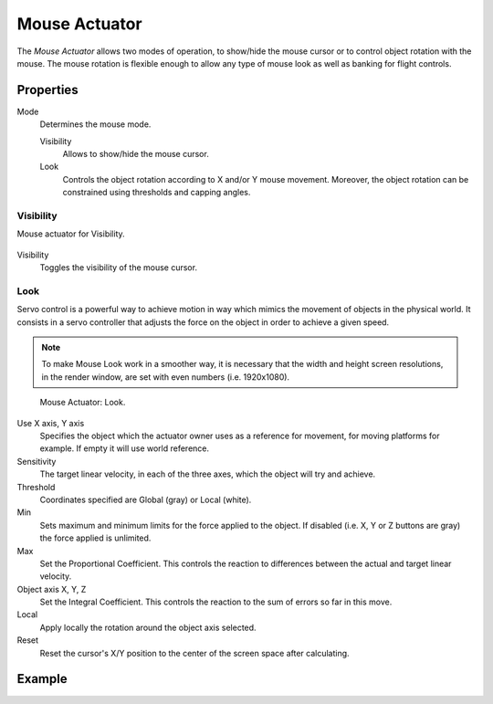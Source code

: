 .. _bpy.types.MouseActuator:

**************
Mouse Actuator
**************

The *Mouse Actuator* allows two modes of operation,
to show/hide the mouse cursor or to control object rotation with the mouse.
The mouse rotation is flexible enough to allow any type of mouse look
as well as banking for flight controls.


Properties
==========

Mode
   Determines the mouse mode.

   Visibility
      Allows to show/hide the mouse cursor.
   Look
      Controls the object rotation according to X and/or Y mouse movement.
      Moreover, the object rotation can be constrained using thresholds and capping angles.


Visibility
----------

Mouse actuator for Visibility.

.. figure:: /images/logic-actuators-types-mouse-visibility.png

Visibility
   Toggles the visibility of the mouse cursor.


Look
----

Servo control is a powerful way to achieve motion in way which mimics the movement of objects in the physical world.
It consists in a servo controller that adjusts the force on the object in order to achieve a given speed.

.. note::

   To make Mouse Look work in a smoother way, it is necessary that the width and
   height screen resolutions, in the render window, are set with even numbers (i.e. 1920x1080).

.. figure:: /images/logic-actuators-types-mouse-look.png

   Mouse Actuator: Look.

Use X axis, Y axis
   Specifies the object which the actuator owner uses as a reference for movement,
   for moving platforms for example. If empty it will use world reference.
Sensitivity
   The target linear velocity, in each of the three axes, which the object will try and achieve.
Threshold
   Coordinates specified are Global (gray) or Local (white).
Min
   Sets maximum and minimum limits for the force applied to the object.
   If disabled (i.e. X, Y or Z buttons are gray) the force applied is unlimited.
Max
   Set the Proportional Coefficient. This controls the reaction
   to differences between the actual and target linear velocity.
Object axis X, Y, Z
   Set the Integral Coefficient. This controls the reaction to the sum of errors so far in this move.
Local
   Apply locally the rotation around the object axis selected.
Reset
   Reset the cursor's X/Y position to the center of the screen space after calculating.


Example
=======
